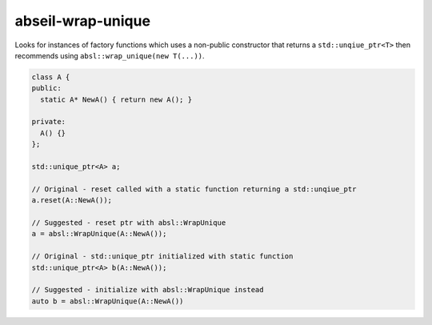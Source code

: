.. title:: clang-tidy - abseil-wrap-unique

abseil-wrap-unique
==================
Looks for instances of factory functions which uses a non-public constructor
that returns a ``std::unqiue_ptr<T>`` then recommends using 
``absl::wrap_unique(new T(...))``.

.. code-block:: c++
 
  class A {
  public:
    static A* NewA() { return new A(); }

  private:
    A() {}
  };

  std::unique_ptr<A> a;

  // Original - reset called with a static function returning a std::unqiue_ptr
  a.reset(A::NewA());

  // Suggested - reset ptr with absl::WrapUnique
  a = absl::WrapUnique(A::NewA());

  // Original - std::unique_ptr initialized with static function
  std::unique_ptr<A> b(A::NewA());

  // Suggested - initialize with absl::WrapUnique instead
  auto b = absl::WrapUnique(A::NewA())

